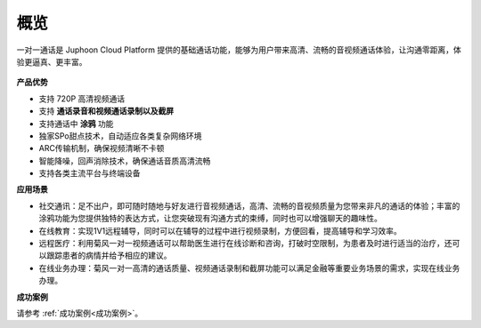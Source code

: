 概览
-----------------

一对一通话是 Juphoon Cloud Platform 提供的基础通话功能，能够为用户带来高清、流畅的音视频通话体验，让沟通零距离，体验更逼真、更丰富。

 .. image:: images/1-1overviewpic.png
    :align: center

**产品优势**

- 支持 720P 高清视频通话

- 支持 **通话录音和视频通话录制以及截屏**

- 支持通话中 **涂鸦** 功能

- 独家SPo甜点技术，自动适应各类复杂网络环境

- ARC传输机制，确保视频清晰不卡顿

- 智能降噪，回声消除技术，确保通话音质高清流畅

- 支持各类主流平台与终端设备

**应用场景**

- 社交通讯：足不出户，即可随时随地与好友进行音视频通话，高清、流畅的音视频质量为您带来非凡的通话的体验；丰富的涂鸦功能为您提供独特的表达方式，让您突破现有沟通方式的束缚，同时也可以增强聊天的趣味性。

- 在线教育：实现1V1远程辅导，同时可以在辅导的过程中进行视频录制，方便回看，提高辅导和学习效率。

- 远程医疗：利用菊风一对一视频通话可以帮助医生进行在线诊断和咨询，打破时空限制，为患者及时进行适当的治疗，还可以跟踪患者的病情并给予相应的建议。

- 在线业务办理：菊风一对一高清的通话质量、视频通话录制和截屏功能可以满足金融等重要业务场景的需求，实现在线业务办理。

**成功案例**

请参考 :ref:`成功案例<成功案例>`。
